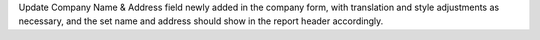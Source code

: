 Update Company Name & Address field newly added in the company form, with
translation and style adjustments as necessary, and the set name and address
should show in the report header accordingly.
